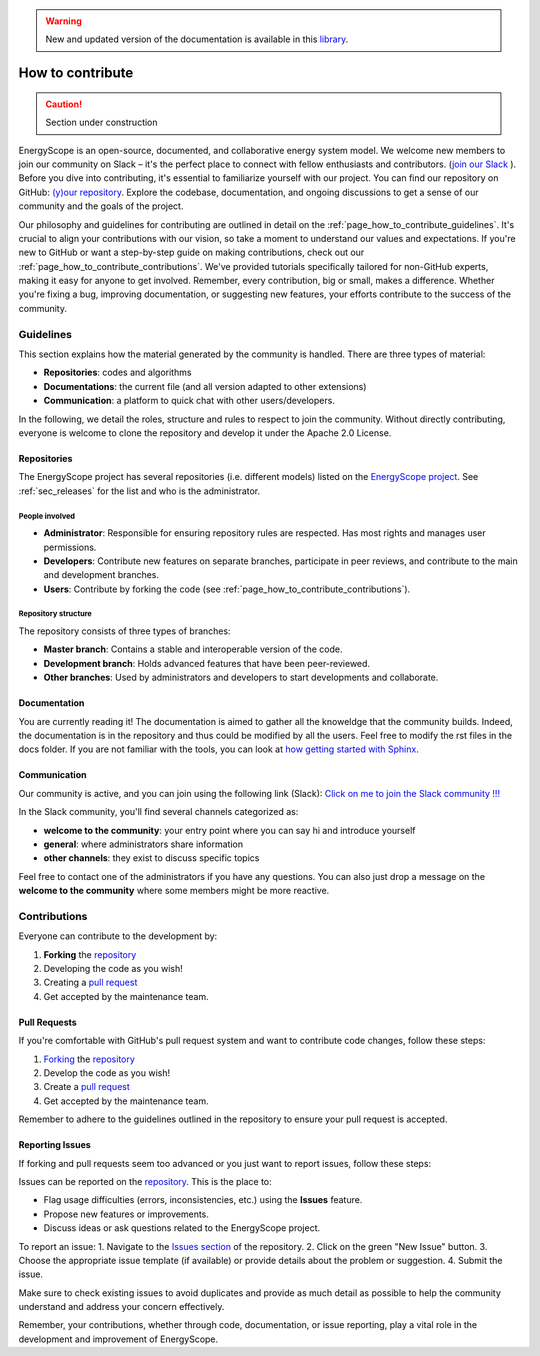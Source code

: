 .. warning:: New and updated version of the documentation is available in this `library <https://www.energyscope.net/latest/>`_.

How to contribute
+++++++++++++++++
.. _label_sec_howtocontribute:

.. caution::

    Section under construction

EnergyScope is an open-source, documented, and collaborative energy system model. We welcome new members to join our community on Slack – it's the perfect place to connect with fellow enthusiasts and contributors. (`join our Slack <https://join.slack.com/t/energyscopecommunity/shared_invite/zt-235qev7qb-Gx1Jpr3BucKjN1Ny5LlusQ>`_ ).
Before you dive into contributing, it's essential to familiarize yourself with our project. You can find our repository on GitHub: `(y)our repository <https://github.com/energyscope/EnergyScope>`_. Explore the codebase, documentation, and ongoing discussions to get a sense of our community and the goals of the project.

Our philosophy and guidelines for contributing are outlined in detail on the :ref:`page_how_to_contribute_guidelines`.
It's crucial to align your contributions with our vision, so take a moment to understand our values and expectations.
If you're new to GitHub or want a step-by-step guide on making contributions, check out our :ref:`page_how_to_contribute_contributions`.
We've provided tutorials specifically tailored for non-GitHub experts, making it easy for anyone to get involved.
Remember, every contribution, big or small, makes a difference. Whether you're fixing a bug, improving documentation,
or suggesting new features, your efforts contribute to the success of the community.

.. page_how_to_contribute_guidelines:

Guidelines
==========

This section explains how the material generated by the community is handled. There are three types of material:

- **Repositories**: codes and algorithms
- **Documentations**: the current file (and all version adapted to other extensions)
- **Communication**: a platform to quick chat with other users/developers.

In the following, we detail the roles, structure and rules to respect to join the community.
Without directly contributing, everyone is welcome to clone the repository and develop it under the Apache 2.0 License.

Repositories
------------

The EnergyScope project has several repositories (i.e. different models) listed on the `EnergyScope project <https://github.com/energyscope>`_.
See :ref:`sec_releases` for the list and who is the administrator.

People involved
^^^^^^^^^^^^^^^

- **Administrator**: Responsible for ensuring repository rules are respected. Has most rights and manages user permissions.
- **Developers**: Contribute new features on separate branches, participate in peer reviews, and contribute to the main and development branches.
- **Users**: Contribute by forking the code (see :ref:`page_how_to_contribute_contributions`).


Repository structure
^^^^^^^^^^^^^^^^^^^^

The repository consists of three types of branches:

- **Master branch**: Contains a stable and interoperable version of the code.
- **Development branch**: Holds advanced features that have been peer-reviewed.
- **Other branches**: Used by administrators and developers to start developments and collaborate.

Documentation
-------------

You are currently reading it!
The documentation is aimed to gather all the knoweldge that the community builds. Indeed, the documentation is in the repository
and thus could be modified by all the users. Feel free to modify the rst files in the docs folder. If you are not familiar with
the tools, you can look at `how getting started with Sphinx <https://docs.readthedocs.io/en/stable/intro/getting-started-with-sphinx.html>`_.

Communication
-------------

Our community is active, and you can join using the following link (Slack):
`Click on me to join the Slack community !!! <https://join.slack.com/t/energyscopecommunity/shared_invite/zt-235qev7qb-Gx1Jpr3BucKjN1Ny5LlusQ>`_

In the Slack community, you'll find several channels categorized as:

- **welcome to the community**: your entry point where you can say hi and introduce yourself
- **general**: where administrators share information
- **other channels**: they exist to discuss specific topics

Feel free to contact one of the administrators if you have any questions.
You can also just drop a message on the **welcome to the community** where some members might be more reactive.

.. _page_how_to_contribute_contributions:

Contributions
=============


Everyone can contribute to the development by:

1. **Forking** the `repository <https://github.com/energyscope/EnergyScope>`_
2. Developing the code as you wish!
3. Creating a `pull request <https://docs.github.com/en/pull-requests/collaborating-with-pull-requests/proposing-changes-to-your-work-with-pull-requests/about-pull-requests>`_
4. Get accepted by the maintenance team.

Pull Requests
-------------

If you're comfortable with GitHub's pull request system and want to contribute code changes, follow these steps:

1. `Forking <https://docs.github.com/en/pull-requests/collaborating-with-pull-requests/working-with-forks/about-forks#about-creating-forks>`_ the `repository <https://github.com/energyscope/EnergyScope>`_
2. Develop the code as you wish!
3. Create a `pull request <https://docs.github.com/en/pull-requests/collaborating-with-pull-requests/proposing-changes-to-your-work-with-pull-requests/about-pull-requests>`_
4. Get accepted by the maintenance team.

Remember to adhere to the guidelines outlined in the repository to ensure your pull request is accepted.

Reporting Issues
----------------

If forking and pull requests seem too advanced or you just want to report issues, follow these steps:

Issues can be reported on the `repository <https://github.com/energyscope/EnergyScope>`_. This is the place to:

- Flag usage difficulties (errors, inconsistencies, etc.) using the **Issues** feature.
- Propose new features or improvements.
- Discuss ideas or ask questions related to the EnergyScope project.

To report an issue:
1. Navigate to the `Issues section <https://github.com/energyscope/EnergyScope/issues>`_ of the repository.
2. Click on the green "New Issue" button.
3. Choose the appropriate issue template (if available) or provide details about the problem or suggestion.
4. Submit the issue.

Make sure to check existing issues to avoid duplicates and provide as much detail as possible to help the community understand and address your concern effectively.

Remember, your contributions, whether through code, documentation, or issue reporting, play a vital role in the development and improvement of EnergyScope.
